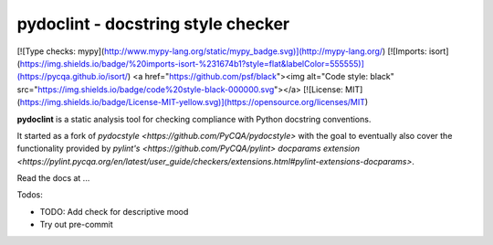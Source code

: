 pydoclint - docstring style checker
====================================

[![Type checks: mypy](http://www.mypy-lang.org/static/mypy_badge.svg)](http://mypy-lang.org/)
[![Imports: isort](https://img.shields.io/badge/%20imports-isort-%231674b1?style=flat&labelColor=555555)](https://pycqa.github.io/isort/)
<a href="https://github.com/psf/black"><img alt="Code style: black" src="https://img.shields.io/badge/code%20style-black-000000.svg"></a>
[![License: MIT](https://img.shields.io/badge/License-MIT-yellow.svg)](https://opensource.org/licenses/MIT)


.. image:: https://github.com/PyCQA/pydoclint/workflows/Run%20tests/badge.svg
    :target: https://github.com/PyCQA/pydoclint/actions?query=workflow%3A%22Run+tests%22+branch%3Amaster

.. image:: https://readthedocs.org/projects/pydoclint/badge/?version=latest
    :target: https://readthedocs.org/projects/pydoclint/?badge=latest
    :alt: Documentation Status

.. image:: https://pepy.tech/badge/pydoclint
    :target: https://pepy.tech/project/pydoclint

.. image:: https://img.shields.io/badge/code%20style-black-000000.svg
    :target: https://github.com/psf/black

.. image:: https://img.shields.io/badge/%20imports-isort-%231674b1?style=flat&labelColor=ef8336
    :target: https://pycqa.github.io/isort/


**pydoclint** is a static analysis tool for checking compliance with Python
docstring conventions.

It started as a fork of `pydocstyle <https://github.com/PyCQA/pydocstyle>` with the goal to
eventually also cover the functionality provided by `pylint's <https://github.com/PyCQA/pylint>`
`docparams extension <https://pylint.pycqa.org/en/latest/user_guide/checkers/extensions.html#pylint-extensions-docparams>`.

Read the docs at ...

Todos:

- TODO: Add check for descriptive mood

- Try out pre-commit
